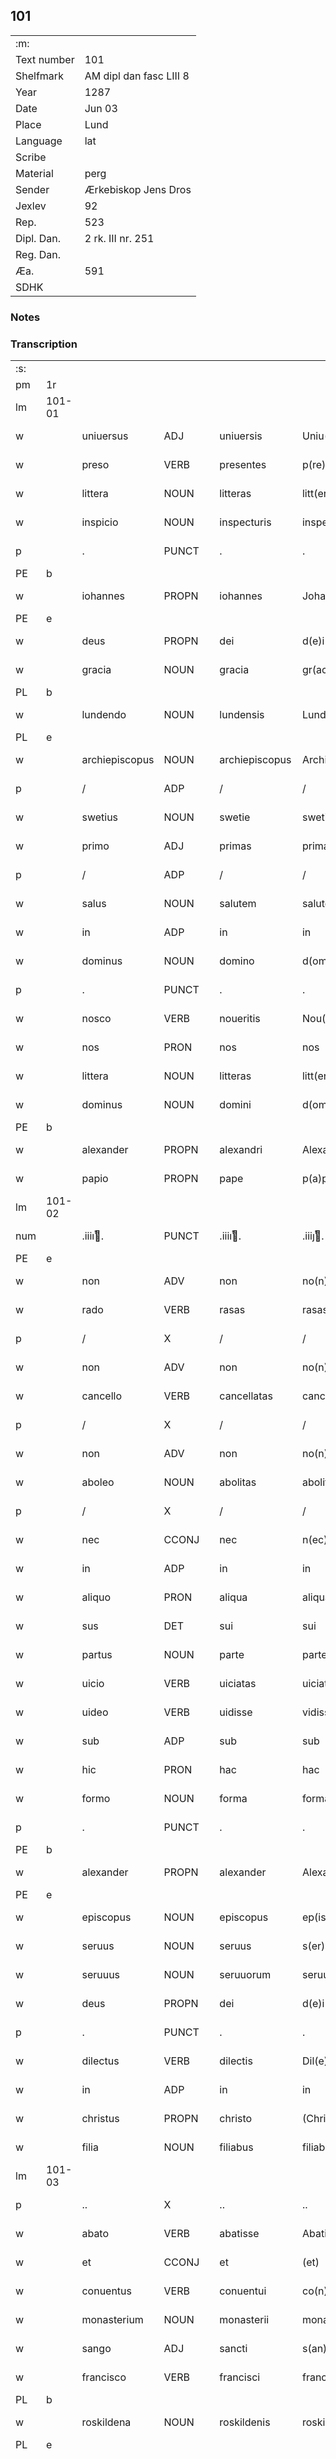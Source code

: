 ** 101
| :m:         |                         |
| Text number | 101                     |
| Shelfmark   | AM dipl dan fasc LIII 8 |
| Year        | 1287                    |
| Date        | Jun 03                  |
| Place       | Lund                    |
| Language    | lat                     |
| Scribe      |                         |
| Material    | perg                    |
| Sender      | Ærkebiskop Jens Dros    |
| Jexlev      | 92                      |
| Rep.        | 523                     |
| Dipl. Dan.  | 2 rk. III nr. 251       |
| Reg. Dan.   |                         |
| Æa.         | 591                     |
| SDHK        |                         |

*** Notes


*** Transcription
| :s: |        |                |                |   |                     |                     |               |   |   |   |   |     |   |   |   |               |
| pm  |     1r |                |                |   |                     |                     |               |   |   |   |   |     |   |   |   |               |
| lm  | 101-01 |                |                |   |                     |                     |               |   |   |   |   |     |   |   |   |               |
| w   |        | uniuersus      | ADJ            |   |uniuersis            | Uniu(er)sis         | Unıu͛ſıs       |   |   |   |   | lat |   |   |   |        101-01 |
| w   |        | preso          | VERB           |   |presentes            | p(re)sentes         | p͛ſentes       |   |   |   |   | lat |   |   |   |        101-01 |
| w   |        | littera        | NOUN           |   |litteras             | litt(er)as          | lıtt͛as        |   |   |   |   | lat |   |   |   |        101-01 |
| w   |        | inspicio       | NOUN           |   |inspecturis          | inspecturis         | ínſpeuɼıs    |   |   |   |   | lat |   |   |   |        101-01 |
| p   |        | .              | PUNCT          |   |.                    | .                   | .             |   |   |   |   | lat |   |   |   |        101-01 |
| PE  |      b |                |                |   |                     |                     |               |   |   |   |   |     |   |   |   |               |
| w   |        | iohannes       | PROPN          |   |iohannes             | Johannes            | Johnnes      |   |   |   |   | lat |   |   |   |        101-01 |
| PE  |      e |                |                |   |                     |                     |               |   |   |   |   |     |   |   |   |               |
| w   |        | deus           | PROPN          |   |dei                  | d(e)i               | ꝺı̅            |   |   |   |   | lat |   |   |   |        101-01 |
| w   |        | gracia         | NOUN           |   |gracia               | gr(aci)a            | gɼ͛a           |   |   |   |   | lat |   |   |   |        101-01 |
| PL  |      b |                |                |   |                     |                     |               |   |   |   |   |     |   |   |   |               |
| w   |        | lundendo       | NOUN           |   |lundensis            | Lund(e)n(sis)       | Lunꝺn͛         |   |   |   |   | lat |   |   |   |        101-01 |
| PL  |      e |                |                |   |                     |                     |               |   |   |   |   |     |   |   |   |               |
| w   |        | archiepiscopus | NOUN           |   |archiepiscopus       | Archiep(iscopu)s    | ɼchıep͛s      |   |   |   |   | lat |   |   |   |        101-01 |
| p   |        | /              | ADP            |   |/                    | /                   | /             |   |   |   |   | lat |   |   |   |        101-01 |
| w   |        | swetius        | NOUN           |   |swetie               | swetie              | ſwetıe        |   |   |   |   | lat |   |   |   |        101-01 |
| w   |        | primo          | ADJ            |   |primas               | primas              | pꝛıms        |   |   |   |   | lat |   |   |   |        101-01 |
| p   |        | /              | ADP            |   |/                    | /                   | /             |   |   |   |   | lat |   |   |   |        101-01 |
| w   |        | salus          | NOUN           |   |salutem              | salutem             | ſlutem       |   |   |   |   | lat |   |   |   |        101-01 |
| w   |        | in             | ADP            |   |in                   | in                  | ın            |   |   |   |   | lat |   |   |   |        101-01 |
| w   |        | dominus        | NOUN           |   |domino               | d(omi)no            | ꝺn̅o           |   |   |   |   | lat |   |   |   |        101-01 |
| p   |        | .              | PUNCT          |   |.                    | .                   | .             |   |   |   |   | lat |   |   |   |        101-01 |
| w   |        | nosco          | VERB           |   |noueritis            | Nou(er)itis         | Nou͛ıtıſ       |   |   |   |   | lat |   |   |   |        101-01 |
| w   |        | nos            | PRON           |   |nos                  | nos                 | noſ           |   |   |   |   | lat |   |   |   |        101-01 |
| w   |        | littera        | NOUN           |   |litteras             | litt(er)as          | lıtt͛as        |   |   |   |   | lat |   |   |   |        101-01 |
| w   |        | dominus        | NOUN           |   |domini               | d(omi)ni            | ꝺn͛í           |   |   |   |   | lat |   |   |   |        101-01 |
| PE  |      b |                |                |   |                     |                     |               |   |   |   |   |     |   |   |   |               |
| w   |        | alexander      | PROPN          |   |alexandri            | Alexandri           | lexnꝺꝛı     |   |   |   |   | lat |   |   |   |        101-01 |
| w   |        | papio          | PROPN          |   |pape                 | p(a)p(e)            | ͤ             |   |   |   |   | lat |   |   |   |        101-01 |
| lm  | 101-02 |                |                |   |                     |                     |               |   |   |   |   |     |   |   |   |               |
| num |        | .iiiiͭ.       | PUNCT          |   |.iiiiͭ.              | .iiijͭ.             | .ıııȷͭ.       |   |   |   |   | lat |   |   |   |        101-02 |
| PE  |      e |                |                |   |                     |                     |               |   |   |   |   |     |   |   |   |               |
| w   |        | non            | ADV            |   |non                  | no(n)               | no͛            |   |   |   |   | lat |   |   |   |        101-02 |
| w   |        | rado           | VERB           |   |rasas                | rasas               | ɼaſas         |   |   |   |   | lat |   |   |   |        101-02 |
| p   |        | /              | X              |   |/                    | /                   | /             |   |   |   |   | lat |   |   |   |        101-02 |
| w   |        | non            | ADV            |   |non                  | no(n)               | no͛            |   |   |   |   | lat |   |   |   |        101-02 |
| w   |        | cancello       | VERB           |   |cancellatas          | cancellatas         | cancelltas   |   |   |   |   | lat |   |   |   |        101-02 |
| p   |        | /              | X              |   |/                    | /                   | /             |   |   |   |   | lat |   |   |   |        101-02 |
| w   |        | non            | ADV            |   |non                  | no(n)               | no͛            |   |   |   |   | lat |   |   |   |        101-02 |
| w   |        | aboleo         | NOUN           |   |abolitas             | abolitas            | abolıtas      |   |   |   |   | lat |   |   |   |        101-02 |
| p   |        | /              | X              |   |/                    | /                   | /             |   |   |   |   | lat |   |   |   |        101-02 |
| w   |        | nec            | CCONJ          |   |nec                  | n(ec)               | nͨ             |   |   |   |   | lat |   |   |   |        101-02 |
| w   |        | in             | ADP            |   |in                   | in                  | ın            |   |   |   |   | lat |   |   |   |        101-02 |
| w   |        | aliquo         | PRON           |   |aliqua               | aliqua              | alıqu        |   |   |   |   | lat |   |   |   |        101-02 |
| w   |        | sus            | DET            |   |sui                  | sui                 | ſuı           |   |   |   |   | lat |   |   |   |        101-02 |
| w   |        | partus         | NOUN           |   |parte                | parte               | pɼte         |   |   |   |   | lat |   |   |   |        101-02 |
| w   |        | uicio          | VERB           |   |uiciatas             | uiciatas            | uıcıtas      |   |   |   |   | lat |   |   |   |        101-02 |
| w   |        | uideo          | VERB           |   |uidisse              | vidisse             | ỽıꝺıſſe       |   |   |   |   | lat |   |   |   |        101-02 |
| w   |        | sub            | ADP            |   |sub                  | sub                 | ſub           |   |   |   |   | lat |   |   |   |        101-02 |
| w   |        | hic            | PRON           |   |hac                  | hac                 | hc           |   |   |   |   | lat |   |   |   |        101-02 |
| w   |        | formo          | NOUN           |   |forma                | forma               | foꝛm         |   |   |   |   | lat |   |   |   |        101-02 |
| p   |        | .              | PUNCT          |   |.                    | .                   | .             |   |   |   |   | lat |   |   |   |        101-02 |
| PE  |      b |                |                |   |                     |                     |               |   |   |   |   |     |   |   |   |               |
| w   |        | alexander      | PROPN          |   |alexander            | Alexander           | Alexnꝺeɼ     |   |   |   |   | lat |   |   |   |        101-02 |
| PE  |      e |                |                |   |                     |                     |               |   |   |   |   |     |   |   |   |               |
| w   |        | episcopus      | NOUN           |   |episcopus            | ep(iscopus)         | ep͛c           |   |   |   |   | lat |   |   |   |        101-02 |
| w   |        | seruus         | NOUN           |   |seruus               | s(er)uus            | s͛uus          |   |   |   |   | lat |   |   |   |        101-02 |
| w   |        | seruuus        | NOUN           |   |seruuorum            | seruuor(um)         | ſeɼuuoꝝ       |   |   |   |   | lat |   |   |   |        101-02 |
| w   |        | deus           | PROPN          |   |dei                  | d(e)i               | ꝺı̅            |   |   |   |   | lat |   |   |   |        101-02 |
| p   |        | .              | PUNCT          |   |.                    | .                   | .             |   |   |   |   | lat |   |   |   |        101-02 |
| w   |        | dilectus       | VERB           |   |dilectis             | Dil(e)c(t)is        | Dılc̅ıs        |   |   |   |   | lat |   |   |   |        101-02 |
| w   |        | in             | ADP            |   |in                   | in                  | ın            |   |   |   |   | lat |   |   |   |        101-02 |
| w   |        | christus       | PROPN          |   |christo              | (Christ)o           | xp̅o           |   |   |   |   | lat |   |   |   |        101-02 |
| w   |        | filia          | NOUN           |   |filiabus             | filiab(us)          | fılıabꝫ       |   |   |   |   | lat |   |   |   |        101-02 |
| lm  | 101-03 |                |                |   |                     |                     |               |   |   |   |   |     |   |   |   |               |
| p   |        | ..             | X              |   |..                   | ..                  | ..            |   |   |   |   | lat |   |   |   |        101-03 |
| w   |        | abato          | VERB           |   |abatisse             | Abatisse            | btıſſe      |   |   |   |   | lat |   |   |   |        101-03 |
| w   |        | et             | CCONJ          |   |et                   | (et)                |              |   |   |   |   | lat |   |   |   |        101-03 |
| w   |        | conuentus      | VERB           |   |conuentui            | co(n)uentuj         | co̅uentu      |   |   |   |   | lat |   |   |   |        101-03 |
| w   |        | monasterium    | NOUN           |   |monasterii           | monasterij          | monﬅeɼí     |   |   |   |   | lat |   |   |   |        101-03 |
| w   |        | sango          | ADJ            |   |sancti               | s(an)c(t)i          | ſc̅ı           |   |   |   |   | lat |   |   |   |        101-03 |
| w   |        | francisco      | VERB           |   |francisci            | francisci           | fɼancıſcí     |   |   |   |   | lat |   |   |   |        101-03 |
| PL  |      b |                |                |   |                     |                     |               |   |   |   |   |     |   |   |   |               |
| w   |        | roskildena     | NOUN           |   |roskildenis          | roskilden(is)       | ɼoſkılꝺen̅     |   |   |   |   | lat |   |   |   |        101-03 |
| PL  |      e |                |                |   |                     |                     |               |   |   |   |   |     |   |   |   |               |
| p   |        | /              | ADP            |   |/                    | /                   | /             |   |   |   |   | lat |   |   |   |        101-03 |
| w   |        | ordo           | NOUN           |   |ordinis              | ordinis             | ᴏꝛꝺınıs       |   |   |   |   | lat |   |   |   |        101-03 |
| w   |        | sango          | ADJ            |   |sancti               | s(an)c(t)i          | ſc̅ı           |   |   |   |   | lat |   |   |   |        101-03 |
| w   |        | damianus       | PROPN          |   |damiani              | damiani             | ꝺmıní       |   |   |   |   | lat |   |   |   |        101-03 |
| p   |        | .              | PUNCT          |   |.                    | .                   | .             |   |   |   |   | lat |   |   |   |        101-03 |
| w   |        | salus          | NOUN           |   |salutem              | Sal(u)t(em)         | Salt̅          |   |   |   |   | lat |   |   |   |        101-03 |
| w   |        | et             | CCONJ          |   |et                   | (et)                |              |   |   |   |   | lat |   |   |   |        101-03 |
| w   |        | apostolicus    | NOUN           |   |apostolicam          | Ap(osto)licam       | pl̅ıcam       |   |   |   |   | lat |   |   |   |        101-03 |
| w   |        | benedictio     | NOUN           |   |benedictionem        | ben(edictionem)     | be͛n           |   |   |   |   | lat |   |   |   |        101-03 |
| p   |        | .              | PUNCT          |   |.                    | .                   | .             |   |   |   |   | lat |   |   |   |        101-03 |
| w   |        | cum            | SCONJ          |   |cum                  | Cum                 | Cum           |   |   |   |   | lat |   |   |   |        101-03 |
| w   |        | sicut          | SCONJ          |   |sicut                | sicut               | ſıcut         |   |   |   |   | lat |   |   |   |        101-03 |
| w   |        | ex             | ADP            |   |ex                   | ex                  | ex            |   |   |   |   | lat |   |   |   |        101-03 |
| w   |        | partus         | NOUN           |   |parte                | p(ar)te             | ꝑte           |   |   |   |   | lat |   |   |   |        101-03 |
| w   |        | uester         | ADJ            |   |uestra               | u(est)ra            | uɼ͛a           |   |   |   |   | lat |   |   |   |        101-03 |
| w   |        | sum            | AUX            |   |fuit                 | fuit                | fuıt          |   |   |   |   | lat |   |   |   |        101-03 |
| w   |        | proposeo       | VERB           |   |propositum           | p(ro)positu(m)      | oſıtu̅        |   |   |   |   | lat |   |   |   |        101-03 |
| p   |        | /              | X              |   |/                    | /                   | /             |   |   |   |   | lat |   |   |   |        101-03 |
| w   |        | corus          | ADP            |   |coram                | cora(m)             | coꝛ̅          |   |   |   |   | lat |   |   |   |        101-03 |
| w   |        | nos            | PRON           |   |nobis                | nobis               | nobıs         |   |   |   |   | lat |   |   |   |        101-03 |
| p   |        | /              | PUNCT          |   |/                    | /                   | /             |   |   |   |   | lat |   |   |   |        101-03 |
| lm  | 101-04 |                |                |   |                     |                     |               |   |   |   |   |     |   |   |   |               |
| w   |        | uos            | PRON           |   |uos                  | vos                 | ỽos           |   |   |   |   | lat |   |   |   |        101-04 |
| w   |        | includo        | VERB           |   |incluse              | incluse             | ıncluſe       |   |   |   |   | lat |   |   |   |        101-04 |
| w   |        | corpus         | NOUN           |   |corpore              | corp(or)e           | coꝛꝑe         |   |   |   |   | lat |   |   |   |        101-04 |
| p   |        | /              | X              |   |/                    | /                   | /             |   |   |   |   | lat |   |   |   |        101-04 |
| w   |        | in             | ADP            |   |in                   | in                  | ın            |   |   |   |   | lat |   |   |   |        101-04 |
| w   |        | caster         | NOUN           |   |castris              | cast(ri)s           | ᴄaﬅs         |   |   |   |   | lat |   |   |   |        101-04 |
| w   |        | claustralis    | ADJ            |   |claustralibus        | claustralib(us)     | ᴄlauﬅɼalıbꝫ   |   |   |   |   | lat |   |   |   |        101-04 |
| p   |        | /              | ADP            |   |/                    | /                   | /             |   |   |   |   | lat |   |   |   |        101-04 |
| w   |        | mens           | NOUN           |   |mente                | mente               | mente         |   |   |   |   | lat |   |   |   |        101-04 |
| w   |        | tamen          | ADV            |   |tamen                | t(ame)n             | tn̅            |   |   |   |   | lat |   |   |   |        101-04 |
| w   |        | libero         | ADJ            |   |libera               | libera              | lıbeɼa        |   |   |   |   | lat |   |   |   |        101-04 |
| w   |        | deuotus        | VERB           |   |deuote               | deuote              | ꝺeuote        |   |   |   |   | lat |   |   |   |        101-04 |
| w   |        | dominus        | NOUN           |   |domino               | d(omi)no            | ꝺn̅o           |   |   |   |   | lat |   |   |   |        101-04 |
| w   |        | famulor        | VERB           |   |famulantes           | famulantes          | famulantes    |   |   |   |   | lat |   |   |   |        101-04 |
| p   |        | /              | X              |   |/                    | /                   | /             |   |   |   |   | lat |   |   |   |        101-04 |
| w   |        | generalis      | ADJ            |   |generali             | g(e)n(er)ali        | gn͛alı         |   |   |   |   | lat |   |   |   |        101-04 |
| w   |        | ordo           | NOUN           |   |ordinis              | ordinis             | ᴏꝛꝺınıs       |   |   |   |   | lat |   |   |   |        101-04 |
| w   |        | et             | CCONJ          |   |et                   | (et)                |              |   |   |   |   | lat |   |   |   |        101-04 |
| w   |        | prouincialis   | ADJ            |   |prouinciali          | proui(n)ciali       | pꝛouı̅cıalı    |   |   |   |   | lat |   |   |   |        101-04 |
| w   |        | frater         | NOUN           |   |fratrum              | fr(atru)m           | fɼm̅           |   |   |   |   | lat |   |   |   |        101-04 |
| w   |        | minor          | ADJ            |   |minorum              | mi(n)or(um)         | mı̅oꝝ          |   |   |   |   | lat |   |   |   |        101-04 |
| w   |        | minister       | NOUN           |   |ministris            | minist(ri)s         | mınıﬅs       |   |   |   |   | lat |   |   |   |        101-04 |
| w   |        | ille           | PRON           |   |illius               | illius              | ıllıus        |   |   |   |   | lat |   |   |   |        101-04 |
| w   |        | prouincius     | NOUN           |   |prouincie            | proui(n)cie         | pꝛouı̅cıe      |   |   |   |   | lat |   |   |   |        101-04 |
| p   |        | /              | NOUN           |   |/                    | /                   | /             |   |   |   |   | lat |   |   |   |        101-04 |
| w   |        | desido         | VERB           |   |desideretis          | de-¦sid(er)etis     | ꝺe-¦ſıꝺ͛etıs   |   |   |   |   | lat |   |   |   | 101-04—101-05 |
| w   |        | pro            | ADP            |   |pro                  | p(ro)               | ꝓ             |   |   |   |   | lat |   |   |   |        101-05 |
| w   |        | uester         | ADJ            |   |uestra               | u(est)ra            | uɼ̅a           |   |   |   |   | lat |   |   |   |        101-05 |
| w   |        | salus          | NOUN           |   |salute               | salute              | ſalute        |   |   |   |   | lat |   |   |   |        101-05 |
| w   |        | committo       | VERB           |   |committi             | co(m)mitti          | co̅mıttı       |   |   |   |   | lat |   |   |   |        101-05 |
| p   |        | /              | ADP            |   |/                    | /                   | /             |   |   |   |   | lat |   |   |   |        101-05 |
| w   |        | nos            | PRON           |   |nos                  | nos                 | noſ           |   |   |   |   | lat |   |   |   |        101-05 |
| w   |        | pius           | NOUN           |   |pium                 | piu(m)              | pıu̅           |   |   |   |   | lat |   |   |   |        101-05 |
| w   |        | uester         | PRON           |   |uestrum              | u(est)r(u)m         | uɼ̅m           |   |   |   |   | lat |   |   |   |        101-05 |
| w   |        | proposeo       | VERB           |   |propositum           | p(ro)positu(m)      | oſıtu̅        |   |   |   |   | lat |   |   |   |        101-05 |
| w   |        | in             | ADP            |   |in                   | in                  | ın            |   |   |   |   | lat |   |   |   |        101-05 |
| w   |        | dominus        | NOUN           |   |domino               | d(omi)no            | ꝺn̅o           |   |   |   |   | lat |   |   |   |        101-05 |
| w   |        | commendo       | VERB           |   |commendantes         | co(m)mendantes      | co̅menꝺanteſ   |   |   |   |   | lat |   |   |   |        101-05 |
| p   |        | /              | X              |   |/                    | /                   | /             |   |   |   |   | lat |   |   |   |        101-05 |
| w   |        | deuotio        | NOUN           |   |deuotionis           | deuot(i)o(n)is      | ꝺeuot̅oıs      |   |   |   |   | lat |   |   |   |        101-05 |
| w   |        | uestre         | ADJ            |   |uestre               | u(est)re            | uɼ̅e           |   |   |   |   | lat |   |   |   |        101-05 |
| w   |        | prex           | NOUN           |   |precibus             | p(re)cib(us)        | p͛cıbꝫ         |   |   |   |   | lat |   |   |   |        101-05 |
| w   |        | inclino        | VERB           |   |inclinati            | inclinati           | ınclıntı     |   |   |   |   | lat |   |   |   |        101-05 |
| p   |        | /              | ADP            |   |/                    | /                   | /             |   |   |   |   | lat |   |   |   |        101-05 |
| w   |        | uos            | PRON           |   |uos                  | vos                 | ỽos           |   |   |   |   | lat |   |   |   |        101-05 |
| w   |        | et             | CCONJ          |   |et                   | (et)                |              |   |   |   |   | lat |   |   |   |        101-05 |
| w   |        | monasterium    | NOUN           |   |monasterium          | monast(er)ium       | monﬅ͛ıum      |   |   |   |   | lat |   |   |   |        101-05 |
| w   |        | uester         | ADJ            |   |uestrum              | v(est)r(u)m         | ỽɼ̅m           |   |   |   |   | lat |   |   |   |        101-05 |
| w   |        | auctoritas     | NOUN           |   |auctoritate          | auct(oritat)e       | ue         |   |   |   |   | lat |   |   |   |        101-05 |
| w   |        | preso          | VERB           |   |presentium           | p(re)sentiu(m)      | p͛ſentíu̅       |   |   |   |   | lat |   |   |   |        101-05 |
| lm  | 101-06 |                |                |   |                     |                     |               |   |   |   |   |     |   |   |   |               |
| w   |        | generalis      | ADJ            |   |generali             | g(e)n(er)ali        | gn͛alı         |   |   |   |   | lat |   |   |   |        101-06 |
| w   |        | et             | CCONJ          |   |et                   | (et)                |              |   |   |   |   | lat |   |   |   |        101-06 |
| w   |        | prouincialis   | ADJ            |   |prouinciali          | proui(n)ciali       | pꝛouı̅cılı    |   |   |   |   | lat |   |   |   |        101-06 |
| w   |        | minister       | NOUN           |   |ministris            | minist(ri)s         | mınıﬅs       |   |   |   |   | lat |   |   |   |        101-06 |
| w   |        | committo       | VERB           |   |committimus          | co(m)mittim(us)     | co̅míttímꝰ     |   |   |   |   | lat |   |   |   |        101-06 |
| w   |        | supradico      | VERB           |   |supradictis          | suprad(i)c(t)is     | ſupꝛaꝺc̅ıs     |   |   |   |   | lat |   |   |   |        101-06 |
| p   |        | /              | X              |   |/                    | /                   | /             |   |   |   |   | lat |   |   |   |        101-06 |
| w   |        | idem           | DET            |   |eadem                | eade(m)             | eaꝺe̅          |   |   |   |   | lat |   |   |   |        101-06 |
| w   |        | auctoritas     | NOUN           |   |auctoritate          | au(ctorita)te       | ue         |   |   |   |   | lat |   |   |   |        101-06 |
| w   |        | nichilominus   | NOUN           |   |nichilominus         | nichilomin(us)      | nıchılomınꝰ   |   |   |   |   | lat |   |   |   |        101-06 |
| w   |        | statuo         | VERB           |   |statuentes           | statue(n)tes        | ﬅatue̅tes      |   |   |   |   | lat |   |   |   |        101-06 |
| p   |        | .              | PUNCT          |   |.                    | .                   | .             |   |   |   |   | lat |   |   |   |        101-06 |
| w   |        | ut             | SCONJ          |   |ut                   | ut                  | ut            |   |   |   |   | lat |   |   |   |        101-06 |
| w   |        | sub            | ADP            |   |sub                  | sub                 | ſub           |   |   |   |   | lat |   |   |   |        101-06 |
| w   |        | magisterium    | NOUN           |   |magisterio           | magist(er)io        | mgıﬅ͛ıo       |   |   |   |   | lat |   |   |   |        101-06 |
| w   |        | et             | CCONJ          |   |et                   | (et)                |              |   |   |   |   | lat |   |   |   |        101-06 |
| w   |        | doctrina       | NOUN           |   |doctrina             | doct(ri)na          | ꝺon        |   |   |   |   | lat |   |   |   |        101-06 |
| w   |        | minister       | NOUN           |   |ministrorum          | ministror(um)       | mınıﬅɼoꝝ      |   |   |   |   | lat |   |   |   |        101-06 |
| w   |        | generalis      | ADJ            |   |generalis            | g(e)n(er)alis       | g͛nalıs        |   |   |   |   | lat |   |   |   |        101-06 |
| w   |        | et             | CCONJ          |   |et                   | (et)                |              |   |   |   |   | lat |   |   |   |        101-06 |
| w   |        | prouincialis   | ADJ            |   |prouincialis         | p(ro)ui(n)cialis    | ꝓuı̅cılıs     |   |   |   |   | lat |   |   |   |        101-06 |
| lm  | 101-07 |                |                |   |                     |                     |               |   |   |   |   |     |   |   |   |               |
| w   |        | frater         | NOUN           |   |fratrum              | fr(atru)m           | fɼ̅m           |   |   |   |   | lat |   |   |   |        101-07 |
| w   |        | minor          | ADJ            |   |minorum              | mi(n)or(um)         | mı̅oꝝ          |   |   |   |   | lat |   |   |   |        101-07 |
| w   |        | !prouintius    | PUNCT          |   |!prouintie¡          | !p(ro)uintie¡       | !ꝓuíntıe¡     |   |   |   |   | lat |   |   |   |        101-07 |
| w   |        | ¡prefor        | X              |   |prefate              | p(re)fate           | p͛fate         |   |   |   |   | lat |   |   |   |        101-07 |
| p   |        | /              | X              |   |/                    | /                   | /             |   |   |   |   | lat |   |   |   |        101-07 |
| w   |        | quis           | PRON           |   |qui                  | qui                 | quí           |   |   |   |   | lat |   |   |   |        101-07 |
| w   |        | pro            | ADP            |   |pro                  | pro                 | pꝛo           |   |   |   |   | lat |   |   |   |        101-07 |
| w   |        | tempus         | NOUN           |   |tempore              | temp(or)e           | temꝑe         |   |   |   |   | lat |   |   |   |        101-07 |
| w   |        | sum            | AUX            |   |fuerint              | fu(er)int           | fu͛ínt         |   |   |   |   | lat |   |   |   |        101-07 |
| w   |        | deco           | VERB           |   |decetero             | decet(er)o          | ꝺecet͛o        |   |   |   |   | lat |   |   |   |        101-07 |
| w   |        | maneo          | VERB           |   |maneatis             | maneatis            | mnetıs      |   |   |   |   | lat |   |   |   |        101-07 |
| p   |        | .              | PUNCT          |   |.                    | .                   | .             |   |   |   |   | lat |   |   |   |        101-07 |
| w   |        | ille           | ADJ            |   |illis                | illis               | ıllıs         |   |   |   |   | lat |   |   |   |        101-07 |
| w   |        | gaudeo         | VERB           |   |gaudentes            | gaud(e)ntes         | gauꝺn̅tes      |   |   |   |   | lat |   |   |   |        101-07 |
| w   |        | priuilegium    | NOUN           |   |priuilegiis          | p(ri)uilegijs       | puılegís    |   |   |   |   | lat |   |   |   |        101-07 |
| p   |        | /              | NOUN           |   |/                    | /                   | /             |   |   |   |   | lat |   |   |   |        101-07 |
| w   |        | queo           | CCONJ          |   |que                  | que                 | que           |   |   |   |   | lat |   |   |   |        101-07 |
| w   |        | ordo           | NOUN           |   |ordini               | ordini              | oꝛꝺını        |   |   |   |   | lat |   |   |   |        101-07 |
| w   |        | predictus      | VERB           |   |predicto             | p(re)d(i)c(t)o      | p͛ꝺc̅o          |   |   |   |   | lat |   |   |   |        101-07 |
| w   |        | frater         | NOUN           |   |fratrum              | fr(atru)m           | fɼ̅m           |   |   |   |   | lat |   |   |   |        101-07 |
| w   |        | ipse           | PRON           |   |ipsorum              | ip(s)or(um)         | ıp̅oꝝ          |   |   |   |   | lat |   |   |   |        101-07 |
| w   |        | ab             | ADP            |   |ab                   | ab                  | b            |   |   |   |   | lat |   |   |   |        101-07 |
| w   |        | apostolicus    | ADJ            |   |apostolica           | Ap(osto)lica        | plıca       |   |   |   |   | lat |   |   |   |        101-07 |
| w   |        | sedes          | NOUN           |   |sede                 | sede                | ſeꝺe          |   |   |   |   | lat |   |   |   |        101-07 |
| w   |        | concedo        | VERB           |   |concessa             | con-¦cessa          | con-¦ceſſa    |   |   |   |   | lat |   |   |   | 101-07—101-08 |
| w   |        | sum            | AUX            |   |sunt                 | su(n)t              | ſu̅t           |   |   |   |   | lat |   |   |   |        101-08 |
| p   |        | /              | X              |   |/                    | /                   | /             |   |   |   |   | lat |   |   |   |        101-08 |
| w   |        | uel            | CCONJ          |   |uel                  | u(e)l               | ul           |   |   |   |   | lat |   |   |   |        101-08 |
| w   |        | in             | ADP            |   |in                   | in                  | ın            |   |   |   |   | lat |   |   |   |        101-08 |
| w   |        | posterus       | ADJ            |   |posterum             | post(eru)m          | poﬅ͛m          |   |   |   |   | lat |   |   |   |        101-08 |
| w   |        | concedo        | VERB           |   |concedentur          | co(n)cedentur       | co̅ceꝺentuɼ    |   |   |   |   | lat |   |   |   |        101-08 |
| p   |        | .              | PUNCT          |   |.                    | .                   | .             |   |   |   |   | lat |   |   |   |        101-08 |
| w   |        | ipsique        | PRON           |   |ipsique              | ip(s)iq(ue)         | ıp̅ıqꝫ         |   |   |   |   | lat |   |   |   |        101-08 |
| w   |        | generalis      | ADJ            |   |generalis            | g(e)n(er)alis       | gn͛lıs        |   |   |   |   | lat |   |   |   |        101-08 |
| w   |        | et             | CCONJ          |   |et                   | (et)                |              |   |   |   |   | lat |   |   |   |        101-08 |
| w   |        | prouimcialis   | ADJ            |   |prouimcialis         | p(ro)ui(m)cialis    | ꝓuı̅cılıs     |   |   |   |   | lat |   |   |   |        101-08 |
| w   |        | minister       | NOUN           |   |ministri             | minist(ri)          | mınıﬅ        |   |   |   |   | lat |   |   |   |        101-08 |
| p   |        | /              | ADP            |   |/                    | /                   | /             |   |   |   |   | lat |   |   |   |        101-08 |
| w   |        | anima          | NOUN           |   |animarum             | animar(um)          | nímꝝ        |   |   |   |   | lat |   |   |   |        101-08 |
| w   |        | uester         | ADJ            |   |uestrarum            | u(est)rar(um)       | uɼ̅aꝝ          |   |   |   |   | lat |   |   |   |        101-08 |
| w   |        | sollicitudo    | NOUN           |   |sollicitudinem       | sollicitudi(n)em    | ſollıcıtuꝺı̅em |   |   |   |   | lat |   |   |   |        101-08 |
| w   |        | gero           | VERB           |   |gerentes             | g(er)entes          | g͛enteſ        |   |   |   |   | lat |   |   |   |        101-08 |
| w   |        | et             | CCONJ          |   |et                   | (et)                |              |   |   |   |   | lat |   |   |   |        101-08 |
| w   |        | cura           | NOUN           |   |curam                | curam               | cuɼam         |   |   |   |   | lat |   |   |   |        101-08 |
| p   |        | /              | X              |   |/                    | /                   | /             |   |   |   |   | lat |   |   |   |        101-08 |
| w   |        | idem           | PRON           |   |eidem                | eidem               | eıꝺem         |   |   |   |   | lat |   |   |   |        101-08 |
| w   |        | monasterium    | NOUN           |   |monasterio           | monast(er)io        | monﬅ͛ıo       |   |   |   |   | lat |   |   |   |        101-08 |
| p   |        | /              | X              |   |/                    | /                   | /             |   |   |   |   | lat |   |   |   |        101-08 |
| w   |        | peruenio       | ADP            |   |per                  | per                 | peɼ           |   |   |   |   | lat |   |   |   |        101-08 |
| w   |        | sus            | PRON           |   |se                   | se                  | ſe            |   |   |   |   | lat |   |   |   |        101-08 |
| p   |        | /              | PUNCT          |   |/                    | /                   | /             |   |   |   |   | lat |   |   |   |        101-08 |
| w   |        | uel            | CCONJ          |   |uel                  | v(e)l               | ỽl           |   |   |   |   | lat |   |   |   |        101-08 |
| lm  | 101-09 |                |                |   |                     |                     |               |   |   |   |   |     |   |   |   |               |
| w   |        | peruenio       | ADP            |   |per                  | per                 | peɼ           |   |   |   |   | lat |   |   |   |        101-09 |
| w   |        | alius          | PRON           |   |alios                | alios               | lıos         |   |   |   |   | lat |   |   |   |        101-09 |
| w   |        | frater         | NOUN           |   |fratres              | fr(atr)es           | fɼ̅es          |   |   |   |   | lat |   |   |   |        101-09 |
| w   |        | sus            | PRON           |   |sui                  | sui                 | ſuí           |   |   |   |   | lat |   |   |   |        101-09 |
| w   |        | ordo           | NOUN           |   |ordinis              | ordinis             | oꝛꝺınıſ       |   |   |   |   | lat |   |   |   |        101-09 |
| p   |        | /              | X              |   |/                    | /                   | /             |   |   |   |   | lat |   |   |   |        101-09 |
| w   |        | quis           | PRON           |   |quos                 | q(uo)s              | qͦs            |   |   |   |   | lat |   |   |   |        101-09 |
| w   |        | ad             | ADP            |   |ad                   | ad                  | ꝺ            |   |   |   |   | lat |   |   |   |        101-09 |
| w   |        | hic            | PRON           |   |hoc                  | hoc                 | hoc           |   |   |   |   | lat |   |   |   |        101-09 |
| w   |        | uideo          | VERB           |   |uiderint             | uid(er)int          | uıꝺ͛ınt        |   |   |   |   | lat |   |   |   |        101-09 |
| w   |        | ydoneus        | X              |   |ydoneos              | ydoneos             | ẏꝺoneos       |   |   |   |   | lat |   |   |   |        101-09 |
| p   |        | /              | X              |   |/                    | /                   | /             |   |   |   |   | lat |   |   |   |        101-09 |
| w   |        | quocio         | ADV            |   |quociens             | q(uo)ciens          | qͦcıens        |   |   |   |   | lat |   |   |   |        101-09 |
| w   |        | expedeo        | VERB           |   |expedierit           | expedierit          | expeꝺıeɼıt    |   |   |   |   | lat |   |   |   |        101-09 |
| w   |        | officium       | NOUN           |   |officium             | officiu(m)          | offıcıu̅       |   |   |   |   | lat |   |   |   |        101-09 |
| w   |        | uisitatio      | NOUN           |   |uisitationis         | visitat(i)o(n)is    | ỽıſıtat̅oıſ    |   |   |   |   | lat |   |   |   |        101-09 |
| w   |        | impendo        | VERB           |   |impendant            | impendant           | ımpenꝺant     |   |   |   |   | lat |   |   |   |        101-09 |
| p   |        | /              | X              |   |/                    | /                   | /             |   |   |   |   | lat |   |   |   |        101-09 |
| w   |        | corrigo        | VERB           |   |corrigendo           | corrigendo          | coꝛɼıgenꝺo    |   |   |   |   | lat |   |   |   |        101-09 |
| w   |        | et             | CCONJ          |   |et                   | (et)                |              |   |   |   |   | lat |   |   |   |        101-09 |
| w   |        | reformo        | VERB           |   |reformando           | reformando          | ɼefoꝛmnꝺo    |   |   |   |   | lat |   |   |   |        101-09 |
| w   |        | ibis           | ADV            |   |ibidem               | ibidem              | ıbıꝺem        |   |   |   |   | lat |   |   |   |        101-09 |
| p   |        | /              | ADV            |   |/                    | /                   | /             |   |   |   |   | lat |   |   |   |        101-09 |
| w   |        | tamquam        | ADV            |   |tam                  | tam                 | tam           |   |   |   |   | lat |   |   |   |        101-09 |
| w   |        | in             | ADP            |   |in                   | in                  | ín            |   |   |   |   | lat |   |   |   |        101-09 |
| lm  | 101-10 |                |                |   |                     |                     |               |   |   |   |   |     |   |   |   |               |
| w   |        | capio          | NOUN           |   |capite               | capite              | capıte        |   |   |   |   | lat |   |   |   |        101-10 |
| w   |        | quis           | SCONJ          |   |quam                 | q(uam)              | ꝙ            |   |   |   |   | lat |   |   |   |        101-10 |
| w   |        | in             | ADP            |   |in                   | in                  | ín            |   |   |   |   | lat |   |   |   |        101-10 |
| w   |        | membrum        | NOUN           |   |membris              | membris             | membꝛıs       |   |   |   |   | lat |   |   |   |        101-10 |
| p   |        | /              | X              |   |/                    | /                   | /             |   |   |   |   | lat |   |   |   |        101-10 |
| w   |        | queo           | CCONJ          |   |que                  | que                 | que           |   |   |   |   | lat |   |   |   |        101-10 |
| w   |        | correctio      | NOUN           |   |correctionis         | correct(i)o(n)is    | coꝛɼeo̅ıs     |   |   |   |   | lat |   |   |   |        101-10 |
| w   |        | siue           | CCONJ          |   |seu                  | seu                 | ſeu           |   |   |   |   | lat |   |   |   |        101-10 |
| w   |        | reformatio     | NOUN           |   |reformationis        | reformat(i)o(n)is   | ɼefoꝛmt̅oıs   |   |   |   |   | lat |   |   |   |        101-10 |
| w   |        | officium       | NOUN           |   |officio              | officio             | offıcıo       |   |   |   |   | lat |   |   |   |        101-10 |
| w   |        | nosco          | VERB           |   |nouerint             | nou(er)int          | nou͛ínt        |   |   |   |   | lat |   |   |   |        101-10 |
| w   |        | indigeo        | VERB           |   |indigere             | indigere            | ínꝺıgeɼe      |   |   |   |   | lat |   |   |   |        101-10 |
| p   |        | .              | PUNCT          |   |.                    | .                   | .             |   |   |   |   | lat |   |   |   |        101-10 |
| w   |        | et             | CCONJ          |   |et                   | (et)                |              |   |   |   |   | lat |   |   |   |        101-10 |
| w   |        | nichilominus   | ADV            |   |nichilominus         | nichilomin(us)      | nıchılomınꝰ   |   |   |   |   | lat |   |   |   |        101-10 |
| w   |        | instituo       | VERB           |   |instituant           | instituant          | ınﬅıtunt     |   |   |   |   | lat |   |   |   |        101-10 |
| w   |        | et             | CCONJ          |   |et                   | (et)                |              |   |   |   |   | lat |   |   |   |        101-10 |
| w   |        | destituo       | VERB           |   |destituant           | destituant          | ꝺeﬅıtunt     |   |   |   |   | lat |   |   |   |        101-10 |
| p   |        | /              | X              |   |/                    | /                   | /             |   |   |   |   | lat |   |   |   |        101-10 |
| w   |        | muto           | VERB           |   |mutent               | mutent              | mutent        |   |   |   |   | lat |   |   |   |        101-10 |
| w   |        | et             | CCONJ          |   |et                   | (et)                |              |   |   |   |   | lat |   |   |   |        101-10 |
| w   |        | ordino         | VERB           |   |ordinent             | ordinent            | oꝛꝺınent      |   |   |   |   | lat |   |   |   |        101-10 |
| p   |        | /              | X              |   |/                    | /                   | /             |   |   |   |   | lat |   |   |   |        101-10 |
| w   |        | prout          | SCONJ          |   |prout                | p(ro)ut             | ꝓut           |   |   |   |   | lat |   |   |   |        101-10 |
| lm  | 101-11 |                |                |   |                     |                     |               |   |   |   |   |     |   |   |   |               |
| w   |        | secundus       | ADP            |   |secundum             | s(e)c(un)d(u)m      | ſcꝺm         |   |   |   |   | lat |   |   |   |        101-11 |
| w   |        | deum           | PROPN          |   |deum                 | d(eu)m              | ꝺm̅            |   |   |   |   | lat |   |   |   |        101-11 |
| w   |        | uideo          | VERB           |   |uiderint             | vid(er)int          | ỽıꝺ͛ınt        |   |   |   |   | lat |   |   |   |        101-11 |
| w   |        | expedio        | VERB           |   |expedire             | expedire            | expeꝺıɼe      |   |   |   |   | lat |   |   |   |        101-11 |
| p   |        | .              | PUNCT          |   |.                    | .                   | .             |   |   |   |   | lat |   |   |   |        101-11 |
| w   |        | electio        | NOUN           |   |electio              | El(e)c(ti)o         | lc̅o          |   |   |   |   | lat |   |   |   |        101-11 |
| w   |        | tamen          | ADV            |   |tamen                | t(ame)n             | tn̅            |   |   |   |   | lat |   |   |   |        101-11 |
| w   |        | abbato         | VERB           |   |abbatisse            | abb(at)isse         | abbıſſe      |   |   |   |   | lat |   |   |   |        101-11 |
| p   |        | /              | X              |   |/                    | /                   | /             |   |   |   |   | lat |   |   |   |        101-11 |
| w   |        | libo           | VERB           |   |libere               | libere              | lıbeɼe        |   |   |   |   | lat |   |   |   |        101-11 |
| w   |        | pertineo       | VERB           |   |pertineat            | p(er)tineat         | ꝑtínet       |   |   |   |   | lat |   |   |   |        101-11 |
| w   |        | ad             | ADP            |   |ad                   | ad                  | ꝺ            |   |   |   |   | lat |   |   |   |        101-11 |
| w   |        | conuentus      | NOUN           |   |conuentum            | co(n)uentu(m)       | co̅uentu̅       |   |   |   |   | lat |   |   |   |        101-11 |
| p   |        | .              | PUNCT          |   |.                    | .                   | .             |   |   |   |   | lat |   |   |   |        101-11 |
| w   |        | confessio      | NOUN           |   |confessiones         | confessio(n)es      | confeſſıo̅es   |   |   |   |   | lat |   |   |   |        101-11 |
| w   |        | autem          | CCONJ          |   |autem                | aut(em)             | aut̅           |   |   |   |   | lat |   |   |   |        101-11 |
| w   |        | uester         | ADJ            |   |uestras              | v(est)ras           | ỽɼ̅as          |   |   |   |   | lat |   |   |   |        101-11 |
| w   |        | audio          | VERB           |   |audiant              | audiant             | uꝺınt       |   |   |   |   | lat |   |   |   |        101-11 |
| w   |        | et             | CCONJ          |   |et                   | (et)                |              |   |   |   |   | lat |   |   |   |        101-11 |
| w   |        | ministro       | VERB           |   |ministrent           | minist(re)nt        | mınıﬅͤnt       |   |   |   |   | lat |   |   |   |        101-11 |
| w   |        | uos            | PRON           |   |uobis                | uob(is)             | uob          |   |   |   |   | lat |   |   |   |        101-11 |
| w   |        | ecclesiasticus | NOUN           |   |ecclesiastica        | ecc(lesi)astica     | ecc̅aﬅıca      |   |   |   |   | lat |   |   |   |        101-11 |
| w   |        | sacramemta     | ADJ            |   |sacramemta           | sac(ra)me(m)ta      | ſcme̅ta      |   |   |   |   | lat |   |   |   |        101-11 |
| p   |        | .              | PUNCT          |   |.                    | .                   | .             |   |   |   |   | lat |   |   |   |        101-11 |
| w   |        | et             | CCONJ          |   |et                   | (et)                |              |   |   |   |   | lat |   |   |   |        101-11 |
| w   |        | ne             | SCONJ          |   |ne                   | ne                  | ne            |   |   |   |   | lat |   |   |   |        101-11 |
| lm  | 101-12 |                |                |   |                     |                     |               |   |   |   |   |     |   |   |   |               |
| w   |        | pro            | ADP            |   |pro                  | p(ro)               | ꝓ             |   |   |   |   | lat |   |   |   |        101-12 |
| w   |        | is             | PRON           |   |eo                   | eo                  | eo            |   |   |   |   | lat |   |   |   |        101-12 |
| w   |        | quis           | SCONJ          |   |quod                 | q(uod)              | ꝙ             |   |   |   |   | lat |   |   |   |        101-12 |
| w   |        | in             | ADP            |   |in                   | in                  | ın            |   |   |   |   | lat |   |   |   |        101-12 |
| w   |        | monasterium    | NOUN           |   |monasterio           | monast(er)io        | monﬅ͛ıo       |   |   |   |   | lat |   |   |   |        101-12 |
| w   |        | uester         | ADJ            |   |uestro               | u(est)ro            | uɼ̅o           |   |   |   |   | lat |   |   |   |        101-12 |
| w   |        | ipse           | PRON           |   |ipsius               | ip(s)i(us)          | ıp̅ıꝰ          |   |   |   |   | lat |   |   |   |        101-12 |
| w   |        | ordo           | NOUN           |   |ordinis              | ordinis             | oꝛꝺínıſ       |   |   |   |   | lat |   |   |   |        101-12 |
| w   |        | frater         | NOUN           |   |fratres              | fr(atr)es           | fɼ̅es          |   |   |   |   | lat |   |   |   |        101-12 |
| w   |        | resideo        | VERB           |   |residere             | resid(er)e          | ɼeſıꝺ͛e        |   |   |   |   | lat |   |   |   |        101-12 |
| w   |        | continuo       | ADJ            |   |continue             | co(n)tinue          | co̅tınue       |   |   |   |   | lat |   |   |   |        101-12 |
| w   |        | non            | ADV            |   |non                  | no(n)               | no̅            |   |   |   |   | lat |   |   |   |        101-12 |
| w   |        | teneo          | VERB           |   |tenentur             | tene(n)tur          | tene̅tuɼ       |   |   |   |   | lat |   |   |   |        101-12 |
| w   |        | pro            | ADP            |   |pro                  | p(ro)               | ꝓ             |   |   |   |   | lat |   |   |   |        101-12 |
| w   |        | deficio        | NOUN           |   |defectu              | def(e)c(t)u         | ꝺefc̅u         |   |   |   |   | lat |   |   |   |        101-12 |
| w   |        | sacerdos       | NOUN           |   |sacerdotis           | sac(er)dotis        | ſac͛ꝺotıs      |   |   |   |   | lat |   |   |   |        101-12 |
| w   |        | possum         | VERB           |   |possit               | possit              | poſſıt        |   |   |   |   | lat |   |   |   |        101-12 |
| w   |        | periculum      | NOUN           |   |periculum            | p(er)ic(u)l(u)m     | ꝑıcl̅m         |   |   |   |   | lat |   |   |   |        101-12 |
| w   |        | immineo        | VERB           |   |imminere             | immin(er)e          | ímmín͛e        |   |   |   |   | lat |   |   |   |        101-12 |
| p   |        | /              | X              |   |/                    | /                   | /             |   |   |   |   | lat |   |   |   |        101-12 |
| w   |        | predictus      | VERB           |   |predicti             | p(re)d(i)c(t)i      | p͛ꝺcı̅          |   |   |   |   | lat |   |   |   |        101-12 |
| w   |        | generalis      | ADJ            |   |generalis            | g(e)n(er)alis       | g͛nalıs        |   |   |   |   | lat |   |   |   |        101-12 |
| w   |        | et             | CCONJ          |   |et                   | (et)                |              |   |   |   |   | lat |   |   |   |        101-12 |
| w   |        | !prouintialis  | PUNCT          |   |!prouintialis¡       | !p(ro)uintialis¡    | !ꝓuıntıalıs¡  |   |   |   |   | lat |   |   |   |        101-12 |
| w   |        | ¡minister      | ADP            |   |ministri             | mi-¦nist(ri)        | mı-¦nıﬅ      |   |   |   |   | lat |   |   |   | 101-12—101-13 |
| p   |        | /              | X              |   |/                    | /                   | /             |   |   |   |   | lat |   |   |   |        101-13 |
| w   |        | ad             | ADP            |   |ad                   | ad                  | ꝺ            |   |   |   |   | lat |   |   |   |        101-13 |
| w   |        | confessio      | NOUN           |   |confessiones         | co(n)fessio(n)es    | co̅feſſıo̅es    |   |   |   |   | lat |   |   |   |        101-13 |
| w   |        | in             | ADP            |   |in                   | in                  | ín            |   |   |   |   | lat |   |   |   |        101-13 |
| w   |        | necessitas     | NOUN           |   |necessitatis         | n(e)c(ess)itatis    | nc̅cıtatıs     |   |   |   |   | lat |   |   |   |        101-13 |
| w   |        | articulus      | NOUN           |   |articulo             | articulo            | ɼtıculo      |   |   |   |   | lat |   |   |   |        101-13 |
| w   |        | audio          | VERB           |   |audiendas            | audiendas           | uꝺıenꝺas     |   |   |   |   | lat |   |   |   |        101-13 |
| p   |        | /              | X              |   |/                    | /                   | /             |   |   |   |   | lat |   |   |   |        101-13 |
| w   |        | et             | CCONJ          |   |et                   | (et)                |              |   |   |   |   | lat |   |   |   |        101-13 |
| w   |        | ministro       | VERB           |   |ministranda          | minist(ra)nda       | mınıﬅnꝺa     |   |   |   |   | lat |   |   |   |        101-13 |
| w   |        | sacramentum    | NOUN           |   |sacramenta           | sac(ra)menta        | ſacmenta     |   |   |   |   | lat |   |   |   |        101-13 |
| w   |        | predictus      | VERB           |   |predicta             | p(re)d(i)c(t)a      | p͛ꝺc̅a          |   |   |   |   | lat |   |   |   |        101-13 |
| p   |        | /              | X              |   |/                    | /                   | /             |   |   |   |   | lat |   |   |   |        101-13 |
| w   |        | necnon         | ADV            |   |necnon               | n(ec)no(n)          | nͨno̅           |   |   |   |   | lat |   |   |   |        101-13 |
| w   |        | diuino         | ADJ            |   |diuina               | diuina              | ꝺíuín        |   |   |   |   | lat |   |   |   |        101-13 |
| w   |        | officium       | NOUN           |   |officia              | officia             | offıcı       |   |   |   |   | lat |   |   |   |        101-13 |
| w   |        | celebro        | VERB           |   |celebranda           | celebranda          | celebꝛnꝺa    |   |   |   |   | lat |   |   |   |        101-13 |
| p   |        | /              | ADP            |   |/                    | /                   | /             |   |   |   |   | lat |   |   |   |        101-13 |
| w   |        | uos            | PRON           |   |uobis                | uob(is)             | uob          |   |   |   |   | lat |   |   |   |        101-13 |
| w   |        | deputo         | VERB           |   |deputent             | depute(n)t          | ꝺepute̅t       |   |   |   |   | lat |   |   |   |        101-13 |
| w   |        | aliquus        | ADJ            |   |aliquos              | aliq(uo)s           | lıqͦs         |   |   |   |   | lat |   |   |   |        101-13 |
| w   |        | discretus      | VERB           |   |discretos            | discretos           | ꝺıſcɼetos     |   |   |   |   | lat |   |   |   |        101-13 |
| lm  | 101-14 |                |                |   |                     |                     |               |   |   |   |   |     |   |   |   |               |
| w   |        | et             | CCONJ          |   |et                   | (et)                |              |   |   |   |   | lat |   |   |   |        101-14 |
| w   |        | prouidus       | VERB           |   |prouidos             | p(ro)uidos          | ꝓuıꝺos        |   |   |   |   | lat |   |   |   |        101-14 |
| w   |        | capellanus     | NOUN           |   |capellanos           | capellanos          | capellnos    |   |   |   |   | lat |   |   |   |        101-14 |
| p   |        | .              | PUNCT          |   |.                    | .                   | .             |   |   |   |   | lat |   |   |   |        101-14 |
| w   |        | ad             | ADP            |   |ad                   | Ad                  | Aꝺ            |   |   |   |   | lat |   |   |   |        101-14 |
| w   |        | hec            | X              |   |hec                  | hec                 | hec           |   |   |   |   | lat |   |   |   |        101-14 |
| w   |        | liceo          | VERB           |   |liceat               | liceat              | lıceat        |   |   |   |   | lat |   |   |   |        101-14 |
| w   |        | uos            | PRON           |   |uobis                | uob(is)             | uob          |   |   |   |   | lat |   |   |   |        101-14 |
| w   |        | reddo          | VERB           |   |redditus             | reddit(us)          | ɼeꝺꝺıtꝰ       |   |   |   |   | lat |   |   |   |        101-14 |
| w   |        | et             | CCONJ          |   |et                   | (et)                |              |   |   |   |   | lat |   |   |   |        101-14 |
| w   |        | possessio      | NOUN           |   |possessiones         | possessio(n)es      | poſſeſſıo̅es   |   |   |   |   | lat |   |   |   |        101-14 |
| w   |        | recipio        | VERB           |   |recipere             | recip(er)e          | ɼecıꝑe        |   |   |   |   | lat |   |   |   |        101-14 |
| p   |        | /              | X              |   |/                    | /                   | /             |   |   |   |   | lat |   |   |   |        101-14 |
| w   |        | atque          | CCONJ          |   |ac                   | ac                  | c            |   |   |   |   | lat |   |   |   |        101-14 |
| w   |        | is             | PRON           |   |ea                   | ea                  | e            |   |   |   |   | lat |   |   |   |        101-14 |
| w   |        | libo           | VERB           |   |libere               | lib(er)e            | lıb͛e          |   |   |   |   | lat |   |   |   |        101-14 |
| w   |        | retineo        | VERB           |   |retinere             | retin(er)e          | ɼetın͛e        |   |   |   |   | lat |   |   |   |        101-14 |
| p   |        | .              | PUNCT          |   |.                    | .                   | .             |   |   |   |   | lat |   |   |   |        101-14 |
| w   |        | non            | ADV            |   |non                  | no(n)               | no̅            |   |   |   |   | lat |   |   |   |        101-14 |
| w   |        | obsto          | VERB           |   |obstante             | obstante            | obﬅante       |   |   |   |   | lat |   |   |   |        101-14 |
| w   |        | contrarius     | ADJ            |   |contraria            | cont(ra)ria         | contɼı      |   |   |   |   | lat |   |   |   |        101-14 |
| w   |        | consuetudo     | NOUN           |   |consuetudine         | co(n)suetudi(n)e    | co̅ſuetuꝺı̅e    |   |   |   |   | lat |   |   |   |        101-14 |
| p   |        | /              | X              |   |/                    | /                   | /             |   |   |   |   | lat |   |   |   |        101-14 |
| w   |        | siue           | CCONJ          |   |seu                  | seu                 | ſeu           |   |   |   |   | lat |   |   |   |        101-14 |
| w   |        | statuo         | VERB           |   |statuto              | statuto             | ﬅatuto        |   |   |   |   | lat |   |   |   |        101-14 |
| w   |        | uester         | ADJ            |   |uestri               | vestri              | ỽeﬅɼı         |   |   |   |   | lat |   |   |   |        101-14 |
| lm  | 101-15 |                |                |   |                     |                     |               |   |   |   |   |     |   |   |   |               |
| w   |        | ordo           | NOUN           |   |ordinis              | ordi(ni)s           | oꝛꝺıs        |   |   |   |   | lat |   |   |   |        101-15 |
| p   |        | /              | ADP            |   |/                    | /                   | /             |   |   |   |   | lat |   |   |   |        101-15 |
| w   |        | confirmatio    | NOUN           |   |confirmatione        | co(n)firmat(i)o(n)e | co̅fıɼmt̅oe    |   |   |   |   | lat |   |   |   |        101-15 |
| w   |        | sedes          | NOUN           |   |sedis                | sedis               | ſeꝺıs         |   |   |   |   | lat |   |   |   |        101-15 |
| w   |        | apostolicus    | NOUN           |   |apostolice           | Ap(osto)lice        | plıce       |   |   |   |   | lat |   |   |   |        101-15 |
| p   |        | /              | X              |   |/                    | /                   | /             |   |   |   |   | lat |   |   |   |        101-15 |
| w   |        | aut            | CCONJ          |   |aut                  | aut                 | ut           |   |   |   |   | lat |   |   |   |        101-15 |
| w   |        | quacumque      | PRON           |   |quacumque            | quacu(m)q(ue)       | qucu̅qꝫ       |   |   |   |   | lat |   |   |   |        101-15 |
| w   |        | firmitas       | NOUN           |   |firmitate            | firmitate           | fıɼmıtate     |   |   |   |   | lat |   |   |   |        101-15 |
| w   |        | alius          | PRON           |   |alia                 | alia                | lı          |   |   |   |   | lat |   |   |   |        101-15 |
| p   |        | /              | X              |   |/                    | /                   | /             |   |   |   |   | lat |   |   |   |        101-15 |
| w   |        | roboro         | VERB           |   |roboratis            | roboratis           | ɼoboꝛtıs     |   |   |   |   | lat |   |   |   |        101-15 |
| p   |        | .              | PUNCT          |   |.                    | .                   | .             |   |   |   |   | lat |   |   |   |        101-15 |
| w   |        | nullus         | PRON           |   |nulli                | nulli               | ullı         |   |   |   |   | lat |   |   |   |        101-15 |
| w   |        | ergo           | ADV            |   |ergo                 | (er)g(o)            | gͦ             |   |   |   |   | lat |   |   |   |        101-15 |
| w   |        | omnino         | ADV            |   |omnino               | om(n)i(n)o          | om̅ıo          |   |   |   |   | lat |   |   |   |        101-15 |
| w   |        | homo           | NOUN           |   |hominum              | ho(m)i(nu)m         | ho̅ım          |   |   |   |   | lat |   |   |   |        101-15 |
| w   |        | liceo          | VERB           |   |liceat               | liceat              | lıcet        |   |   |   |   | lat |   |   |   |        101-15 |
| w   |        | hic            | DET            |   |hanc                 | hanc                | hnc          |   |   |   |   | lat |   |   |   |        101-15 |
| w   |        | pagina         | NOUN           |   |paginam              | pagina(m)           | pgın̅        |   |   |   |   | lat |   |   |   |        101-15 |
| w   |        | nostre         | ADJ            |   |nostre               | n(ost)re            | nɼ̅e           |   |   |   |   | lat |   |   |   |        101-15 |
| w   |        | commissio      | NOUN           |   |commissionis         | co(m)missio(n)is    | co̅mıſſıo̅ıs    |   |   |   |   | lat |   |   |   |        101-15 |
| w   |        | et             | CCONJ          |   |et                   | (et)                |              |   |   |   |   | lat |   |   |   |        101-15 |
| w   |        | constitutio    | NOUN           |   |constitutionis       | constitutionis      | conﬅıtutıonıs |   |   |   |   | lat |   |   |   |        101-15 |
| lm  | 101-16 |                |                |   |                     |                     |               |   |   |   |   |     |   |   |   |               |
| w   |        | infringo       | VERB           |   |infringere           | infring(er)e        | ınfɼıng͛e      |   |   |   |   | lat |   |   |   |        101-16 |
| p   |        | /              | X              |   |/                    | /                   | /             |   |   |   |   | lat |   |   |   |        101-16 |
| w   |        | uel            | CCONJ          |   |uel                  | u(e)l               | ul           |   |   |   |   | lat |   |   |   |        101-16 |
| w   |        | is             | PRON           |   |ei                   | ei                  | eı            |   |   |   |   | lat |   |   |   |        101-16 |
| w   |        | audo           | NOUN           |   |ausu                 | ausu                | uſu          |   |   |   |   | lat |   |   |   |        101-16 |
| w   |        | temerarius     | ADJ            |   |temerario            | tem(er)ario         | tem͛aɼıo       |   |   |   |   | lat |   |   |   |        101-16 |
| w   |        | contraio       | VERB           |   |contraire            | co(n)traire         | co̅tɼaıɼe      |   |   |   |   | lat |   |   |   |        101-16 |
| p   |        | .              | PUNCT          |   |.                    | .                   | .             |   |   |   |   | lat |   |   |   |        101-16 |
| w   |        | siquus         | NOUN           |   |siquis               | Siq(ui)s            | Sıqs         |   |   |   |   | lat |   |   |   |        101-16 |
| w   |        | autem          | CCONJ          |   |autem                | aut(em)             | aut̅           |   |   |   |   | lat |   |   |   |        101-16 |
| w   |        | hic            | PRON           |   |hoc                  | hoc                 | hoc           |   |   |   |   | lat |   |   |   |        101-16 |
| w   |        | attempto       | VERB           |   |attemptare           | Atte(m)ptare        | tte̅ptaɼe     |   |   |   |   | lat |   |   |   |        101-16 |
| w   |        | presumo        | VERB           |   |presumpserit         | p(re)sumps(er)it    | p͛ſumpſı͛t      |   |   |   |   | lat |   |   |   |        101-16 |
| p   |        | /              | X              |   |/                    | /                   | /             |   |   |   |   | lat |   |   |   |        101-16 |
| w   |        | indignatio     | NOUN           |   |indignationem        | indignat(i)o(n)em   | ınꝺıgnt̅oem   |   |   |   |   | lat |   |   |   |        101-16 |
| w   |        | omnipotens     | ADJ            |   |omnipotentis         | om(n)ipot(e)ntis    | om̅ıpotn̅tıs    |   |   |   |   | lat |   |   |   |        101-16 |
| w   |        | deus           | NOUN           |   |dei                  | d(e)i               | ꝺı̅            |   |   |   |   | lat |   |   |   |        101-16 |
| w   |        | et             | CCONJ          |   |et                   | (et)                |              |   |   |   |   | lat |   |   |   |        101-16 |
| w   |        | beatus         | ADJ            |   |beatorum             | beator(um)          | beatoꝝ        |   |   |   |   | lat |   |   |   |        101-16 |
| w   |        | petrus         | PROPN          |   |petri                | Pet(ri)             | Pet          |   |   |   |   | lat |   |   |   |        101-16 |
| w   |        | et             | CCONJ          |   |et                   | (et)                |              |   |   |   |   | lat |   |   |   |        101-16 |
| w   |        | paulum         | PROPN          |   |pauli                | Pauli               | Pulı         |   |   |   |   | lat |   |   |   |        101-16 |
| w   |        | apostolus      | NOUN           |   |apostolorum          | Ap(osto)lor(um)     | ploꝝ        |   |   |   |   | lat |   |   |   |        101-16 |
| w   |        | hic            | PRON           |   |eius                 | ei(us)              | eıꝰ           |   |   |   |   | lat |   |   |   |        101-16 |
| w   |        | sus            | PRON           |   |se                   | se                  | se            |   |   |   |   | lat |   |   |   |        101-16 |
| lm  | 101-17 |                |                |   |                     |                     |               |   |   |   |   |     |   |   |   |               |
| w   |        | nosco          | VERB           |   |nouerit              | nou(er)it           | nou͛ıt         |   |   |   |   | lat |   |   |   |        101-17 |
| w   |        | incurro        | VERB           |   |incursurum           | incursuru(m)        | íncuɼſuɼu̅     |   |   |   |   | lat |   |   |   |        101-17 |
| p   |        | .              | PUNCT          |   |.                    | .                   | .             |   |   |   |   | lat |   |   |   |        101-17 |
| w   |        | datm           | NOUN           |   |datm                 | Dat(m)              | Dt̅           |   |   |   |   | lat |   |   |   |        101-17 |
| PL  |      b |                |                |   |                     |                     |               |   |   |   |   |     |   |   |   |               |
| w   |        | uyterbium      | NOUN           |   |uyterbii             | vyterbij            | ỽẏteɼbí      |   |   |   |   | lat |   |   |   |        101-17 |
| PL  |      e |                |                |   |                     |                     |               |   |   |   |   |     |   |   |   |               |
| p   |        | .              | PUNCT          |   |.                    | .                   | .             |   |   |   |   | lat |   |   |   |        101-17 |
| num |        | is             | PRON           |   |ii                   | ij                  | í            |   |   |   |   | lat |   |   |   |        101-17 |
| p   |        | .              | PUNCT          |   |.                    | .                   | .             |   |   |   |   | lat |   |   |   |        101-17 |
| w   |        | kalendae       | NOUN           |   |kalendas             | K(a)l(endas)        | KL           |   |   |   |   | lat |   |   |   |        101-17 |
| p   |        | .              | PUNCT          |   |.                    | .                   | .             |   |   |   |   | lat |   |   |   |        101-17 |
| w   |        | marcium        | NOUN           |   |marcii               | marcij              | mɼcí        |   |   |   |   | lat |   |   |   |        101-17 |
| p   |        | .              | PUNCT          |   |.                    | .                   | .             |   |   |   |   | lat |   |   |   |        101-17 |
| w   |        | pontificatus   | NOUN           |   |pontificatus         | Pontificat(us)      | Pontıfıcatꝰ   |   |   |   |   | lat |   |   |   |        101-17 |
| w   |        | nos            | ADJ            |   |nostri               | n(ost)ri            | nɼ̅ı           |   |   |   |   | lat |   |   |   |        101-17 |
| w   |        | annus          | NOUN           |   |anno                 | anno                | nno          |   |   |   |   | lat |   |   |   |        101-17 |
| w   |        | quartus        | ADJ            |   |quarto               | q(ua)rto            | qɼto         |   |   |   |   | lat |   |   |   |        101-17 |
| p   |        | .              | PUNCT          |   |.                    | .                   | .             |   |   |   |   | lat |   |   |   |        101-17 |
| w   |        | in             | ADP            |   |in                   | Jn                  | Jn            |   |   |   |   | lat |   |   |   |        101-17 |
| w   |        | hic            | PRON           |   |huius                | hui(us)             | huıꝰ          |   |   |   |   | lat |   |   |   |        101-17 |
| w   |        | igitur         | ADV            |   |igitur               | (i)g(itur)          | g            |   |   |   |   | lat |   |   |   |        101-17 |
| w   |        | reus           | NOUN           |   |rei                  | rei                 | ɼeı           |   |   |   |   | lat |   |   |   |        101-17 |
| w   |        | testimonium    | NOUN           |   |testimonium          | testimo(n)ium       | teﬅımo̅ıum     |   |   |   |   | lat |   |   |   |        101-17 |
| w   |        | preso          | VERB           |   |presenti             | p(re)senti          | p͛ſentı        |   |   |   |   | lat |   |   |   |        101-17 |
| w   |        | scribo         | VERB           |   |scripto              | sc(ri)pto           | ſcpto        |   |   |   |   | lat |   |   |   |        101-17 |
| w   |        | nos            | ADJ            |   |nostrum              | n(ost)r(u)m         | nɼ̅m           |   |   |   |   | lat |   |   |   |        101-17 |
| w   |        | sigillum       | NOUN           |   |sigillum             | sigillu(m)          | ſıgıllu      |   |   |   |   | lat |   |   |   |        101-17 |
| w   |        | duco           | VERB           |   |duximus              | duximus             | ꝺuxímus       |   |   |   |   | lat |   |   |   |        101-17 |
| lm  | 101-18 |                |                |   |                     |                     |               |   |   |   |   |     |   |   |   |               |
| w   |        | appono         | VERB           |   |apponendum           | appone(n)du(m)      | one̅ꝺu      |   |   |   |   | lat |   |   |   |        101-18 |
| p   |        | .              | PUNCT          |   |.                    | .                   | .             |   |   |   |   | lat |   |   |   |        101-18 |
| w   |        | do             | VERB           |   |datum                | Dat(um)             | Dat̅           |   |   |   |   | lat |   |   |   |        101-18 |
| PL  |      b |                |                |   |                     |                     |               |   |   |   |   |     |   |   |   |               |
| w   |        | lundus         | NOUN           |   |lundis               | Lundis              | Lunꝺís        |   |   |   |   | lat |   |   |   |        101-18 |
| PL  |      e |                |                |   |                     |                     |               |   |   |   |   |     |   |   |   |               |
| w   |        | annus          | NOUN           |   |anno                 | anno                | nno          |   |   |   |   | lat |   |   |   |        101-18 |
| w   |        | dominus        | NOUN           |   |domini               | d(omi)ni            | ꝺn̅í           |   |   |   |   | lat |   |   |   |        101-18 |
| num |        | mͦ             | X              |   |mͦ.                   | mͦ.                  | ͦ.            |   |   |   |   | lat |   |   |   |        101-18 |
| num |        | .ccͦ           | PUNCT          |   |ccͦ.                  | CCͦ.                 | CCͦ.           |   |   |   |   | lat |   |   |   |        101-18 |
| num |        | .lxxxͦ         | PUNCT          |   |lxxxͦ.                | Lxxxͦ.               | Lxxͦx.         |   |   |   |   | lat |   |   |   |        101-18 |
| num |        | .uiiͦ          | PUNCT          |   |uiiͦ                  | vijͦ                 | ỽıͦȷ           |   |   |   |   | lat |   |   |   |        101-18 |
| w   |        | tercio         | NOUN           |   |tercio               | Tercio              | ᴛeɼcıo        |   |   |   |   | lat |   |   |   |        101-18 |
| w   |        | nono           | ADV            |   |nonas                | nonas               | nons         |   |   |   |   | lat |   |   |   |        101-18 |
| w   |        | iunius         | NOUN           |   |iunii                | Junij               | Juní         |   |   |   |   | lat |   |   |   |        101-18 |
| p   |        | .              | PUNCT          |   |.                    | .                   | .             |   |   |   |   | lat |   |   |   |        101-18 |
| :e: |        |                |                |   |                     |                     |               |   |   |   |   |     |   |   |   |               |





